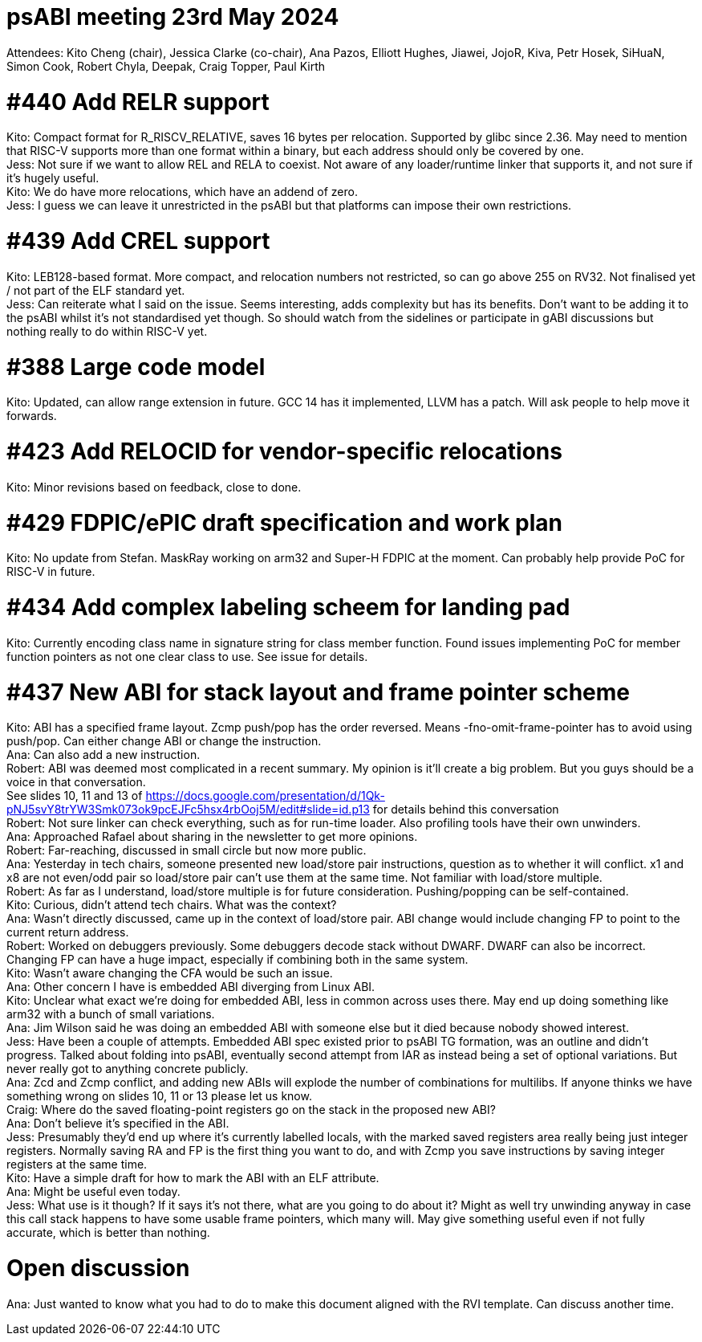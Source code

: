 = psABI meeting 23rd May 2024

Attendees: Kito Cheng (chair), Jessica Clarke (co-chair), Ana Pazos, Elliott Hughes, Jiawei, JojoR, Kiva, Petr Hosek, SiHuaN, Simon Cook, Robert Chyla, Deepak, Craig Topper, Paul Kirth

= #440 Add RELR support

Kito: Compact format for R_RISCV_RELATIVE, saves 16 bytes per relocation. Supported by glibc since 2.36. May need to mention that RISC-V supports more than one format within a binary, but each address should only be covered by one. +
Jess: Not sure if we want to allow REL and RELA to coexist. Not aware of any loader/runtime linker that supports it, and not sure if it's hugely useful. +
Kito: We do have more relocations, which have an addend of zero. +
Jess: I guess we can leave it unrestricted in the psABI but that platforms can impose their own restrictions.

= #439 Add CREL support

Kito: LEB128-based format. More compact, and relocation numbers not restricted, so can go above 255 on RV32. Not finalised yet / not part of the ELF standard yet. +
Jess: Can reiterate what I said on the issue. Seems interesting, adds complexity but has its benefits. Don't want to be adding it to the psABI whilst it's not standardised yet though. So should watch from the sidelines or participate in gABI discussions but nothing really to do within RISC-V yet.

= #388 Large code model

Kito: Updated, can allow range extension in future. GCC 14 has it implemented, LLVM has a patch. Will ask people to help move it forwards.

= #423 Add RELOCID for vendor-specific relocations

Kito: Minor revisions based on feedback, close to done.

= #429 FDPIC/ePIC draft specification and work plan

Kito: No update from Stefan. MaskRay working on arm32 and Super-H FDPIC at the moment. Can probably help provide PoC for RISC-V in future.

= #434 Add complex labeling scheem for landing pad

Kito: Currently encoding class name in signature string for class member function. Found issues implementing PoC for member function pointers as not one clear class to use. See issue for details.

= #437 New ABI for stack layout and frame pointer scheme

Kito: ABI has a specified frame layout. Zcmp push/pop has the order reversed. Means -fno-omit-frame-pointer has to avoid using push/pop. Can either change ABI or change the instruction. +
Ana: Can also add a new instruction. +
Robert: ABI was deemed most complicated in a recent summary. My opinion is it'll create a big problem. But you guys should be a voice in that conversation. +
See slides 10, 11 and 13 of https://docs.google.com/presentation/d/1Qk-pNJ5svY8trYW3Smk073ok9pcEJFc5hsx4rbOoj5M/edit#slide=id.p13 for details behind this conversation +
Robert: Not sure linker can check everything, such as for run-time loader. Also profiling tools have their own unwinders. +
Ana: Approached Rafael about sharing in the newsletter to get more opinions. +
Robert: Far-reaching, discussed in small circle but now more public. +
Ana: Yesterday in tech chairs, someone presented new load/store pair instructions, question as to whether it will conflict. x1 and x8 are not even/odd pair so load/store pair can't use them at the same time. Not familiar with load/store multiple. +
Robert: As far as I understand, load/store multiple is for future consideration. Pushing/popping can be self-contained. +
Kito: Curious, didn't attend tech chairs. What was the context? +
Ana: Wasn't directly discussed, came up in the context of load/store pair. ABI change would include changing FP to point to the current return address. +
Robert: Worked on debuggers previously. Some debuggers decode stack without DWARF. DWARF can also be incorrect. Changing FP can have a huge impact, especially if combining both in the same system. +
Kito: Wasn't aware changing the CFA would be such an issue. +
Ana: Other concern I have is embedded ABI diverging from Linux ABI. +
Kito: Unclear what exact we're doing for embedded ABI, less in common across uses there. May end up doing something like arm32 with a bunch of small variations. +
Ana: Jim Wilson said he was doing an embedded ABI with someone else but it died because nobody showed interest. +
Jess: Have been a couple of attempts. Embedded ABI spec existed prior to psABI TG formation, was an outline and didn't progress. Talked about folding into psABI, eventually second attempt from IAR as instead being a set of optional variations. But never really got to anything concrete publicly. +
Ana: Zcd and Zcmp conflict, and adding new ABIs will explode the number of combinations for multilibs. If anyone thinks we have something wrong on slides 10, 11 or 13 please let us know. +
Craig: Where do the saved floating-point registers go on the stack in the proposed new ABI? +
Ana: Don't believe it's specified in the ABI. +
Jess: Presumably they'd end up where it's currently labelled locals, with the marked saved registers area really being just integer registers. Normally saving RA and FP is the first thing you want to do, and with Zcmp you save instructions by saving integer registers at the same time. +
Kito: Have a simple draft for how to mark the ABI with an ELF attribute. +
Ana: Might be useful even today. +
Jess: What use is it though? If it says it's not there, what are you going to do about it? Might as well try unwinding anyway in case this call stack happens to have some usable frame pointers, which many will. May give something useful even if not fully accurate, which is better than nothing.

= Open discussion

Ana: Just wanted to know what you had to do to make this document aligned with the RVI template. Can discuss another time.
